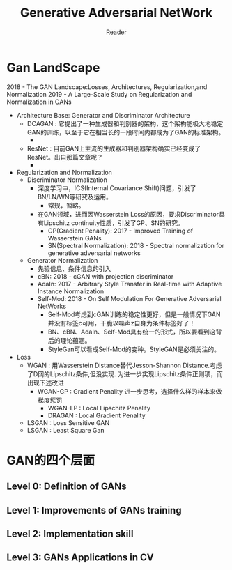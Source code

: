 #+STARTUP:ident
#+TITLE: Generative Adversarial NetWork
#+AUTHOR: Reader

* Gan LandScape
2018 - The GAN Landscape:Losses, Architectures, Regularization,and Normalization
2019 - A Large-Scale Study on Regularization and Normalization in GANs
- Architecture Base: Generator and Discriminator Architecture
  - DCAGAN : 它提出了一种生成器和判别器的架构，这个架构能极大地稳定GAN的训练，以至于它在相当长的一段时间内都成为了GAN的标准架构。
    - [[file:images/dcgan_architecture.png]]
  - ResNet : 目前GAN上主流的生成器和判别器架构确实已经变成了ResNet。出自那篇文章呢？
    - [[file:images/resnet_architecture.png]]
- Regularization and Normalization
  - Discriminator Normalization
    - 深度学习中，ICS(Internal Covariance Shift)问题，引发了BN/LN/WN等研究及运用。
      - 常规，暂略。
    - 在GAN领域，进而因Wasserstein Loss的原因，要求Discriminator具有Lipschitz continuity性质，引发了GP、SN的研究。
      - GP(Gradient Penality): 2017 - Improved Training of Wasserstein GANs
      - SN(Spectral Normalization): 2018 - Spectral normalization for generative adversarial networks
  - Generator Normalization
    - 先验信息、条件信息的引入
    - cBN: 2018 - cGAN with projection discriminator
    - AdaIn: 2017 - Arbitrary Style Transfer in Real-time with Adaptive Instance Normalization
    - Self-Mod: 2018 - On Self Modulation For Generative Adversarial NetWorks
      - Self-Mod考虑到cGAN训练的稳定性更好，但是一般情况下GAN并没有标签c可用，干脆以噪声z自身为条件标签好了！
      - BN、cBN、AdaIn、Self-Mod具有统一的形式，所以要看到这背后的理论蕴涵。
      - StyleGan可以看成Self-Mod的变种。StyleGAN是必须关注的。
- Loss
  - WGAN :
    用Wasserstein Distance替代Jesson-Shannon Distance.考虑了D网的Lipschitz条件,但没实现.
    为进一步实现Lipschitz条件正则项，而出现下述改进
    - WGAN-GP : Gradient Penality
      进一步思考，选择什么样的样本来做梯度惩罚
      + WGAN-LP : Local Lipschitz Penality
      + DRAGAN :  Local Gradient Penality
  - LSGAN : Loss Sensitive GAN
  - LSGAN : Least Square Gan
* GAN的四个层面
** Level 0: Definition of GANs
[[./images/ganmodule.png]]
** Level 1: Improvements of GANs training
** Level 2: Implementation skill
** Level 3: GANs Applications in CV

